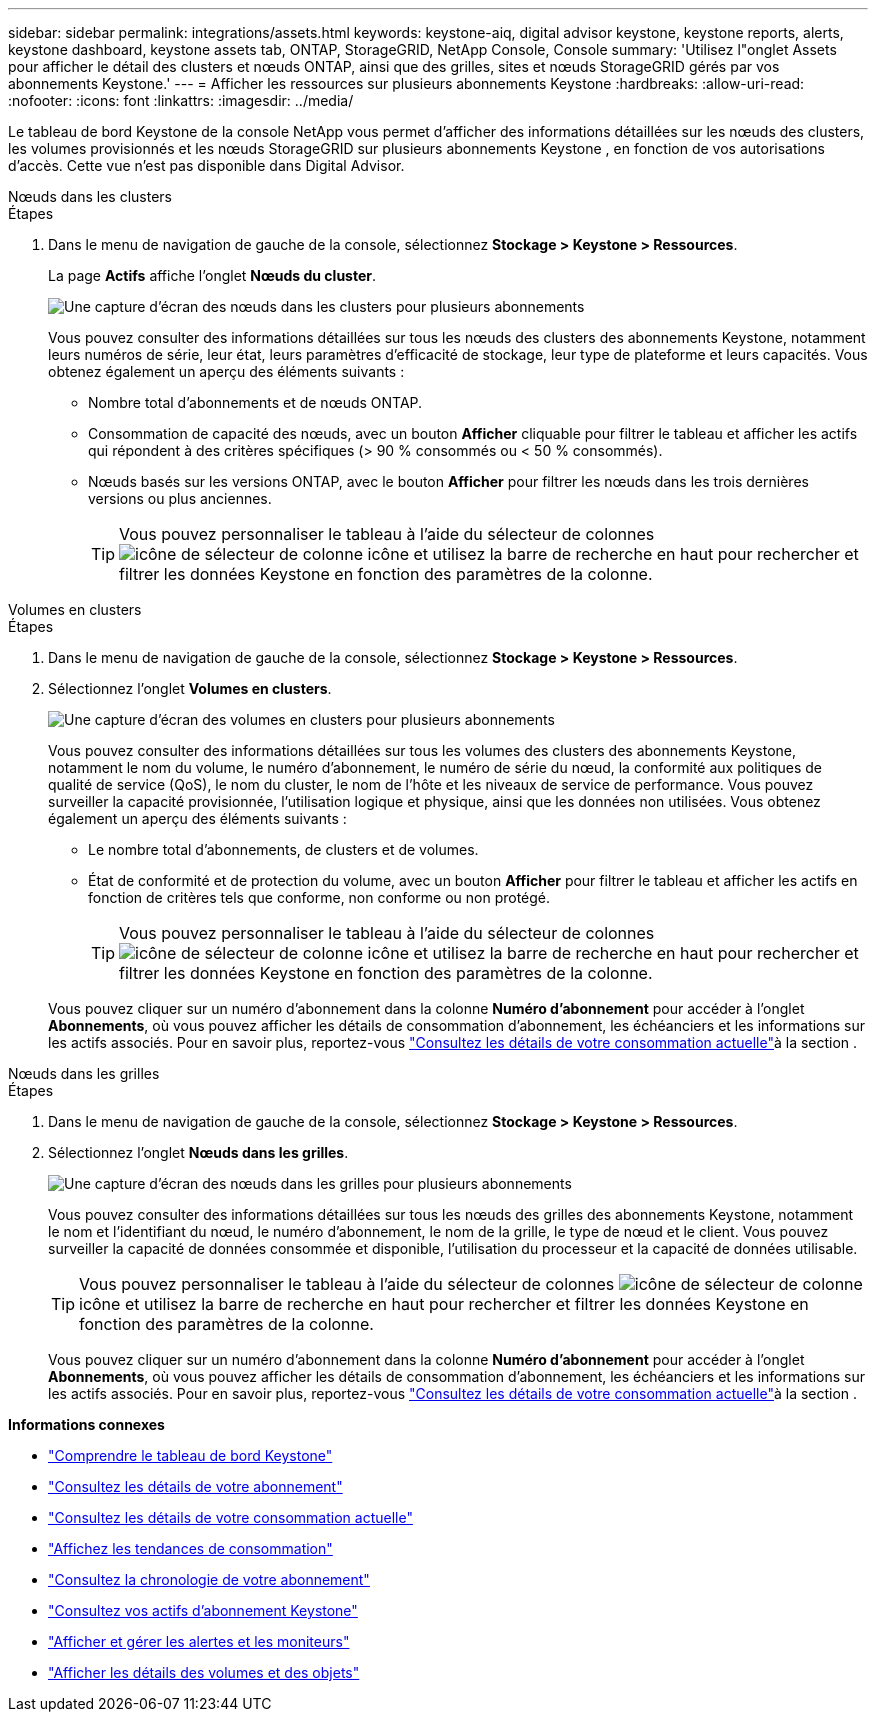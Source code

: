 ---
sidebar: sidebar 
permalink: integrations/assets.html 
keywords: keystone-aiq, digital advisor keystone, keystone reports, alerts, keystone dashboard, keystone assets tab, ONTAP, StorageGRID, NetApp Console, Console 
summary: 'Utilisez l"onglet Assets pour afficher le détail des clusters et nœuds ONTAP, ainsi que des grilles, sites et nœuds StorageGRID gérés par vos abonnements Keystone.' 
---
= Afficher les ressources sur plusieurs abonnements Keystone
:hardbreaks:
:allow-uri-read: 
:nofooter: 
:icons: font
:linkattrs: 
:imagesdir: ../media/


[role="lead"]
Le tableau de bord Keystone de la console NetApp vous permet d'afficher des informations détaillées sur les nœuds des clusters, les volumes provisionnés et les nœuds StorageGRID sur plusieurs abonnements Keystone , en fonction de vos autorisations d'accès. Cette vue n'est pas disponible dans Digital Advisor.

[role="tabbed-block"]
====
.Nœuds dans les clusters
--
.Étapes
. Dans le menu de navigation de gauche de la console, sélectionnez *Stockage > Keystone > Ressources*.
+
La page *Actifs* affiche l'onglet *Nœuds du cluster*.

+
image:console-nodes-clusters-multiple-subscription.png["Une capture d'écran des nœuds dans les clusters pour plusieurs abonnements"]

+
Vous pouvez consulter des informations détaillées sur tous les nœuds des clusters des abonnements Keystone, notamment leurs numéros de série, leur état, leurs paramètres d'efficacité de stockage, leur type de plateforme et leurs capacités. Vous obtenez également un aperçu des éléments suivants :

+
** Nombre total d'abonnements et de nœuds ONTAP.
** Consommation de capacité des nœuds, avec un bouton *Afficher* cliquable pour filtrer le tableau et afficher les actifs qui répondent à des critères spécifiques (> 90 % consommés ou < 50 % consommés).
** Nœuds basés sur les versions ONTAP, avec le bouton *Afficher* pour filtrer les nœuds dans les trois dernières versions ou plus anciennes.
+

TIP: Vous pouvez personnaliser le tableau à l'aide du sélecteur de colonnes image:column-selector.png["icône de sélecteur de colonne"] icône et utilisez la barre de recherche en haut pour rechercher et filtrer les données Keystone en fonction des paramètres de la colonne.





--
.Volumes en clusters
--
.Étapes
. Dans le menu de navigation de gauche de la console, sélectionnez *Stockage > Keystone > Ressources*.
. Sélectionnez l'onglet *Volumes en clusters*.
+
image:console-volumes-clusters-multiple-sub.png["Une capture d'écran des volumes en clusters pour plusieurs abonnements"]

+
Vous pouvez consulter des informations détaillées sur tous les volumes des clusters des abonnements Keystone, notamment le nom du volume, le numéro d'abonnement, le numéro de série du nœud, la conformité aux politiques de qualité de service (QoS), le nom du cluster, le nom de l'hôte et les niveaux de service de performance. Vous pouvez surveiller la capacité provisionnée, l'utilisation logique et physique, ainsi que les données non utilisées. Vous obtenez également un aperçu des éléments suivants :

+
** Le nombre total d’abonnements, de clusters et de volumes.
** État de conformité et de protection du volume, avec un bouton *Afficher* pour filtrer le tableau et afficher les actifs en fonction de critères tels que conforme, non conforme ou non protégé.
+

TIP: Vous pouvez personnaliser le tableau à l'aide du sélecteur de colonnes image:column-selector.png["icône de sélecteur de colonne"] icône et utilisez la barre de recherche en haut pour rechercher et filtrer les données Keystone en fonction des paramètres de la colonne.

+
Vous pouvez cliquer sur un numéro d'abonnement dans la colonne *Numéro d'abonnement* pour accéder à l'onglet *Abonnements*, où vous pouvez afficher les détails de consommation d'abonnement, les échéanciers et les informations sur les actifs associés. Pour en savoir plus, reportez-vous link:../integrations/current-usage-tab.html["Consultez les détails de votre consommation actuelle"]à la section .





--
.Nœuds dans les grilles
--
.Étapes
. Dans le menu de navigation de gauche de la console, sélectionnez *Stockage > Keystone > Ressources*.
. Sélectionnez l'onglet *Nœuds dans les grilles*.
+
image:console-nodes-grids-multiple-sub.png["Une capture d'écran des nœuds dans les grilles pour plusieurs abonnements"]

+
Vous pouvez consulter des informations détaillées sur tous les nœuds des grilles des abonnements Keystone, notamment le nom et l'identifiant du nœud, le numéro d'abonnement, le nom de la grille, le type de nœud et le client. Vous pouvez surveiller la capacité de données consommée et disponible, l'utilisation du processeur et la capacité de données utilisable.

+

TIP: Vous pouvez personnaliser le tableau à l'aide du sélecteur de colonnes image:column-selector.png["icône de sélecteur de colonne"] icône et utilisez la barre de recherche en haut pour rechercher et filtrer les données Keystone en fonction des paramètres de la colonne.

+
Vous pouvez cliquer sur un numéro d'abonnement dans la colonne *Numéro d'abonnement* pour accéder à l'onglet *Abonnements*, où vous pouvez afficher les détails de consommation d'abonnement, les échéanciers et les informations sur les actifs associés. Pour en savoir plus, reportez-vous link:../integrations/current-usage-tab.html["Consultez les détails de votre consommation actuelle"]à la section .



--
====
*Informations connexes*

* link:../integrations/dashboard-overview.html["Comprendre le tableau de bord Keystone"]
* link:../integrations/subscriptions-tab.html["Consultez les détails de votre abonnement"]
* link:../integrations/current-usage-tab.html["Consultez les détails de votre consommation actuelle"]
* link:../integrations/consumption-tab.html["Affichez les tendances de consommation"]
* link:../integrations/subscription-timeline.html["Consultez la chronologie de votre abonnement"]
* link:../integrations/assets-tab.html["Consultez vos actifs d'abonnement Keystone"]
* link:../integrations/monitoring-alerts.html["Afficher et gérer les alertes et les moniteurs"]
* link:../integrations/volumes-objects-tab.html["Afficher les détails des volumes et des objets"]

